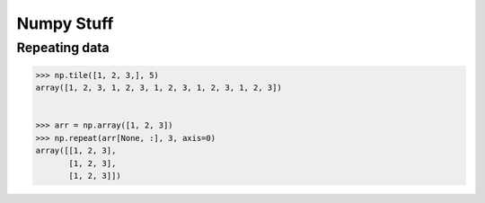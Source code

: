 Numpy Stuff
-------------------------

Repeating data
==================================

.. code-block:: python    

    >>> np.tile([1, 2, 3,], 5)
    array([1, 2, 3, 1, 2, 3, 1, 2, 3, 1, 2, 3, 1, 2, 3])
    
    
    >>> arr = np.array([1, 2, 3])
    >>> np.repeat(arr[None, :], 3, axis=0)
    array([[1, 2, 3],
           [1, 2, 3],
           [1, 2, 3]])
